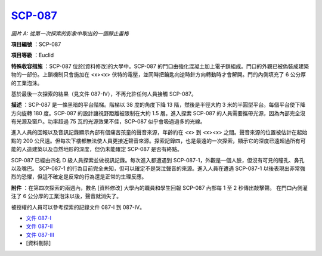 ============================================
`SCP-087 <http://www.scp-wiki.net/scp-087>`_
============================================

..  image:: http://scpfoundation.org/087/rf.php

*圖片 A: 從第一次探索的影象中取出的一個靜止畫格*

**項目編號** ：SCP-087

**項目等級** ：Euclid

**特殊收容措施** ：SCP-087 位於[資料修改]的大學中。SCP-087 的門口由強化混凝土加上電子鎖組成。門口的外觀已被偽裝成建築物的一部份。上鎖機制只會施加在 <x><x> 伏特的電壓，並同時把鑰匙向逆時針方向轉動時才會解開。門的內側填充了 6 公分厚的工業泡沫。

基於最後一次探索的結果（見文件 087-IV），不再允許任何人員接觸 SCP-087。

**描述** ：SCP-087 是一條黑暗的平台階梯。階梯以 38 度的角度下降 13 階，然後是半徑大約 3 米的半圓型平台。每個平台使下降方向旋轉 180 度。SCP-087 的設計讓視野距離被限制在大約 1.5 層。進入探索 SCP-087 的人員需要攜帶光源，因為內部完全沒有光源及窗戶。功率超過 75 瓦的光源效果不佳，SCP-087 似乎會吸過過多的光線。

進入人員的回報以及音訊記錄顯示內部有個痛苦孩童的聲音來源，年齡約在 <x> 到 <x><x> 之間。聲音來源的位置被估計在起始點的 200 公尺遠。但每次下樓都無法使人員更接近聲音來源。探索記錄四，也是最遠的一次探索，顯示它的深度已遠超過所有可能的人造建築以及自然地形的深度，但仍未能確定 SCP-087 是否有終點。

SCP-087 已經由四名 D 級人員探索並做視訊記錄。每次進入都遭遇到 SCP-087-1，外觀是一個人臉，但沒有可見的瞳孔、鼻孔以及嘴巴。 SCP-087-1 的行為目前完全未知，但可以確定不是哭泣聲音的來源。進入人員在遭遇 SCP-087-1 以後表現出非常強烈的恐懼，但這不確定是反常的行為還是正常的生理反應。

**附件** ：在第四次探索的兩週內，數名 [資料修改] 大學內的職員和學生回報 SCP-087 內部每 1 至 2 秒傳出敲擊聲。
在門口內側灌注了 6 公分厚的工業泡沫以後，聲音就消失了。

被授權的人員可以參考探索的記錄文件 087-I 到 087-IV。

* `文件 087-I <087-i.rst>`_
* `文件 087-II <087-ii.rst>`_
* `文件 087-III <087-iii.rst>`_
* [資料刪除]

